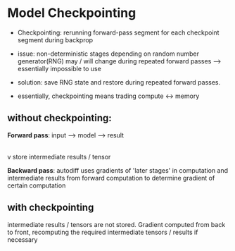 * Model Checkpointing 
- Checkpointing: rerunning forward-pass segment for each checkpoint segment during backprop
- issue: non-deterministic stages depending on random number generator(RNG) may / will  change during repeated forward passes --> essentially impossible to use
- solution: save RNG state and restore during repeated forward passes.

- essentially, checkpointing means trading compute <-> memory  


** without checkpointing:


*Forward pass*:
  input --> model --> result 
             |
             |
             v
        store intermediate
        results / tensor

*Backward pass*:
autodiff uses gradients of 'later stages' in computation and intermediate results from forward computation to determine gradient of certain computation 


** with checkpointing

intermediate results / tensors are not stored. Gradient computed from back to front, recomputing the required intermediate tensors / results if necessary 


